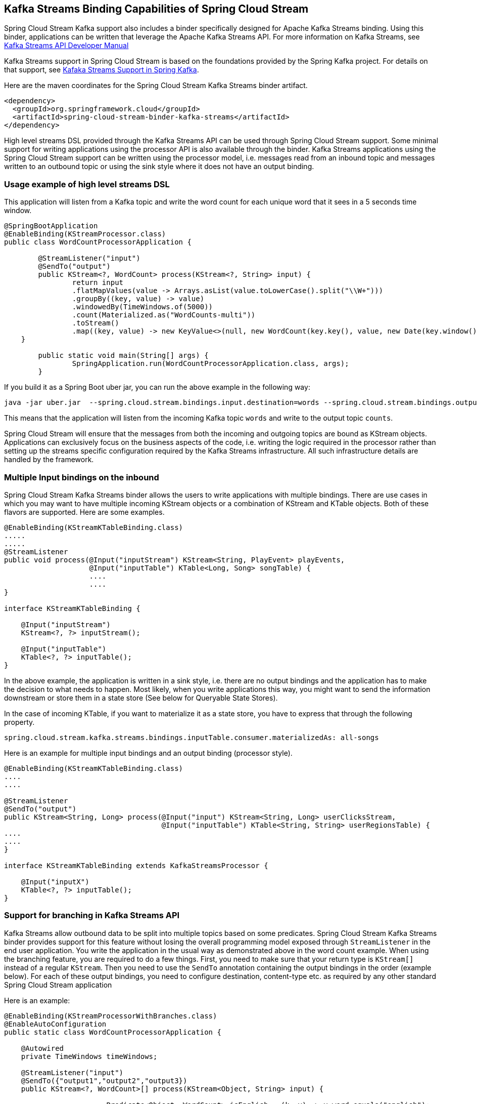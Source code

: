 == Kafka Streams Binding Capabilities of Spring Cloud Stream

Spring Cloud Stream Kafka support also includes a binder specifically designed for Apache Kafka Streams binding.
Using this binder, applications can be written that leverage the Apache Kafka Streams API.
For more information on Kafka Streams, see https://kafka.apache.org/documentation/streams/developer-guide[Kafka Streams API Developer Manual]

Kafka Streams support in Spring Cloud Stream is based on the foundations provided by the Spring Kafka project.
For details on that support, see http://docs.spring.io/spring-kafka/reference/html/_reference.html#kafka-streams[Kafaka Streams Support in Spring Kafka].

Here are the maven coordinates for the Spring Cloud Stream Kafka Streams binder artifact.

[source,xml]
----
<dependency>
  <groupId>org.springframework.cloud</groupId>
  <artifactId>spring-cloud-stream-binder-kafka-streams</artifactId>
</dependency>
----

High level streams DSL provided through the Kafka Streams API can be used through Spring Cloud Stream support.
Some minimal support for writing applications using the processor API is also available through the binder.
Kafka Streams applications using the Spring Cloud Stream support can be written using the processor model, i.e. messages read from an inbound topic and messages written to an outbound topic or using the sink style where it does not have an output binding.

=== Usage example of high level streams DSL

This application will listen from a Kafka topic and write the word count for each unique word that it sees in a 5 seconds time window.

[source]
----
@SpringBootApplication
@EnableBinding(KStreamProcessor.class)
public class WordCountProcessorApplication {

	@StreamListener("input")
	@SendTo("output")
	public KStream<?, WordCount> process(KStream<?, String> input) {
		return input
                .flatMapValues(value -> Arrays.asList(value.toLowerCase().split("\\W+")))
                .groupBy((key, value) -> value)
                .windowedBy(TimeWindows.of(5000))
                .count(Materialized.as("WordCounts-multi"))
                .toStream()
                .map((key, value) -> new KeyValue<>(null, new WordCount(key.key(), value, new Date(key.window().start()), new Date(key.window().end()))));
    }

	public static void main(String[] args) {
		SpringApplication.run(WordCountProcessorApplication.class, args);
	}
----

If you build it as a Spring Boot uber jar, you can run the above example in the following way:

[source]
----
java -jar uber.jar  --spring.cloud.stream.bindings.input.destination=words --spring.cloud.stream.bindings.output.destination=counts
----

This means that the application will listen from the incoming Kafka topic `words` and write to the output topic `counts`.

Spring Cloud Stream will ensure that the messages from both the incoming and outgoing topics are bound as KStream objects.
Applications can exclusively focus on the business aspects of the code, i.e. writing the logic required in the processor rather than setting up the streams specific configuration required by the Kafka Streams infrastructure.
All such infrastructure details are handled by the framework.

=== Multiple Input bindings on the inbound

Spring Cloud Stream Kafka Streams binder allows the users to write applications with multiple bindings.
There are use cases in which you may want to have multiple incoming KStream objects or a combination of KStream and KTable objects.
Both of these flavors are supported.
Here are some examples.

[source]
----
@EnableBinding(KStreamKTableBinding.class)
.....
.....
@StreamListener
public void process(@Input("inputStream") KStream<String, PlayEvent> playEvents,
                    @Input("inputTable") KTable<Long, Song> songTable) {
                    ....
                    ....
}

interface KStreamKTableBinding {

    @Input("inputStream")
    KStream<?, ?> inputStream();

    @Input("inputTable")
    KTable<?, ?> inputTable();
}

----

In the above example, the application is written in a sink style, i.e. there are no output bindings and the application has to make the decision to what needs to happen.
Most likely, when you write applications this way, you might want to send the information downstream or store them in a state store (See below for Queryable State Stores).

In the case of incoming KTable, if you want to materialize it as a state store, you have to express that through the following property.

[source]
----
spring.cloud.stream.kafka.streams.bindings.inputTable.consumer.materializedAs: all-songs
----

Here is an example for multiple input bindings and an output binding (processor style).

[source]
----
@EnableBinding(KStreamKTableBinding.class)
....
....

@StreamListener
@SendTo("output")
public KStream<String, Long> process(@Input("input") KStream<String, Long> userClicksStream,
                                     @Input("inputTable") KTable<String, String> userRegionsTable) {
....
....
}

interface KStreamKTableBinding extends KafkaStreamsProcessor {

    @Input("inputX")
    KTable<?, ?> inputTable();
}

----

=== Support for branching in Kafka Streams API

Kafka Streams allow outbound data to be split into multiple topics based on some predicates.
Spring Cloud Stream Kafka Streams binder provides support for this feature without losing the overall programming model exposed through `StreamListener` in the end user application.
You write the application in the usual way as demonstrated above in the word count example.
When using the branching feature, you are required to do a few things.
First, you need to make sure that your return type is `KStream[]` instead of a regular `KStream`.
Then you need to use the `SendTo` annotation containing the output bindings in the order (example below).
For each of these output bindings, you need to configure destination, content-type etc. as required by any other standard Spring Cloud Stream application

Here is an example:

[source]
----
@EnableBinding(KStreamProcessorWithBranches.class)
@EnableAutoConfiguration
public static class WordCountProcessorApplication {

    @Autowired
    private TimeWindows timeWindows;

    @StreamListener("input")
    @SendTo({"output1","output2","output3})
    public KStream<?, WordCount>[] process(KStream<Object, String> input) {

			Predicate<Object, WordCount> isEnglish = (k, v) -> v.word.equals("english");
			Predicate<Object, WordCount> isFrench =  (k, v) -> v.word.equals("french");
			Predicate<Object, WordCount> isSpanish = (k, v) -> v.word.equals("spanish");

			return input
					.flatMapValues(value -> Arrays.asList(value.toLowerCase().split("\\W+")))
					.groupBy((key, value) -> value)
					.windowedBy(timeWindows)
					.count(Materialized.as("WordCounts-1"))
					.toStream()
					.map((key, value) -> new KeyValue<>(null, new WordCount(key.key(), value, new Date(key.window().start()), new Date(key.window().end()))))
					.branch(isEnglish, isFrench, isSpanish);
    }

    interface KStreamProcessorWithBranches {

    		@Input("input")
    		KStream<?, ?> input();

    		@Output("output1")
    		KStream<?, ?> output1();

    		@Output("output2")
    		KStream<?, ?> output2();

    		@Output("output3")
    		KStream<?, ?> output3();
    	}
}
----

Then in the properties:

[source]
----
spring.cloud.stream.bindings.output1.contentType: application/json
spring.cloud.stream.bindings.output2.contentType: application/json
spring.cloud.stream.bindings.output3.contentType: application/json
spring.cloud.stream.kafka.streams.binder.configuration.commit.interval.ms: 1000
spring.cloud.stream.kafka.streams.binder.configuration:
  default.key.serde: org.apache.kafka.common.serialization.Serdes$StringSerde
  default.value.serde: org.apache.kafka.common.serialization.Serdes$StringSerde
spring.cloud.stream.bindings.output1:
  destination: foo
  producer:
    headerMode: raw
spring.cloud.stream.bindings.output2:
  destination: bar
  producer:
    headerMode: raw
spring.cloud.stream.bindings.output3:
  destination: fox
  producer:
    headerMode: raw
spring.cloud.stream.bindings.input:
  destination: words
  consumer:
    headerMode: raw
----

=== Message conversion in Spring Cloud Stream Kafka Streams applications

Spring Cloud Stream Kafka Streams binder allows the usage of usual patterns for content type conversions as in other message channel based binder applications.
Many Kafka Streams operations - that are part of the actual application and not at the inbound and outbound - need to know the type of SerDe’s used to correctly transform key and value data.
Therefore, it may be more natural to rely on the SerDe facilities provided by the Apache Kafka Streams library itself for inbound and outbound conversions rather than using the content type conversions offered by the framework.
On the other hand, you might be already familiar with the content type conversion patterns in spring cloud stream and want to keep using them for inbound and outbound conversions.
Both options are supported in the Spring Cloud Stream binder for Apache Kafka Streams.

==== Outbound serialization

If native encoding is disabled (which is the default), then the framework will convert the message using the contentType set by the user (or the default content type of application/json).
It will ignore any Serde set on the outbound in this case for outbound serialization.

Here is the property to set the contentType on the outbound.

[source]
----
spring.cloud.stream.bindings.output.contentType: application/json
----

Here is the property to enable native encoding.

[source]
----
spring.cloud.stream.bindings.output.nativeEncoding: true
----

If native encoding is enabled on the output binding (user has to explicitly enable it as above), then the framework will skip doing any message conversion on the outbound.
In that case, it will use the Serde set by the user.
First, it checks for the `valueSerde` property set on the actual output binding. Here is an example
[source]
----
spring.cloud.stream.kafka.streams.bindings.output.producer.valueSerde: org.apache.kafka.common.serialization.Serdes$StringSerde
----
If this property is not set, then it will default to the common value Serde - `spring.cloud.stream.kafka.streams.binder.configuration.default.value.serde`.

It is worth to mention that Spring Cloud Stream Kafka Streams binder does not serialize the keys on outbound, rather it is always done by Kafka itself.
Therefore, you either have to specify the keySerde property on the binding or it will default to the application wide common keySerde set on the streams configuration.

Binding level key serde:

[source]
----
spring.cloud.stream.kafka.streams.bindings.output.producer.keySerde
----

Common Key serde:

[source]
----
spring.cloud.stream.kafka.streams.binder.configuration.default.key.serde
----

If branching is used, then you need to use multiple output bindings. For example,

[source]
----
interface KStreamProcessorWithBranches {

    		@Input("input")
    		KStream<?, ?> input();

    		@Output("output1")
    		KStream<?, ?> output1();

    		@Output("output2")
    		KStream<?, ?> output2();

    		@Output("output3")
    		KStream<?, ?> output3();
    	}
----

If nativeEncoding is set, then you can set different Serde values on these individual output bindings as below.
[source]
----
spring.cloud.stream.kstream.bindings.output1.producer.valueSerde=IntegerSerde
spring.cloud.stream.kstream.bindings.outpu2t.producer.valueSerde=StringSerde
spring.cloud.stream.kstream.bindings.output3.producer.valueSerde=JsonSerde
----

Then if you have `SendTo` like this, @SendTo({"output1", "output2", "output3"}), the `KStream[]` from the branches are applied with proper Serde objects as defined above.
If you are not enabling nativeEncoding, you can then set different contentType values on the output bindings as below.
In that case, the framework will use the appropriate message converter to convert the messages before sending to Kafka.
[source]
----
spring.cloud.stream.bindings.output1.contentType: application/json
spring.cloud.stream.bindings.output2.contentType: application/java-serialzied-object
spring.cloud.stream.bindings.output3.contentType: application/octet-stream
----

==== Inbound Deserialization

Similar rules apply to data deserialization on the inbound as in the case of outbound serialization.

If native decoding is disabled (which is the default), then the framework will convert the message using the contentType set by the user (or the default content type of application/json).
It will ignore any Serde set on the inbound in this case for inbound dserialization.

Here is the property to set the contentType on the inbound.

[source]
----
spring.cloud.stream.bindings.input.contentType: application/json
----

Here is the property to enable native decoding.

[source]
----
spring.cloud.stream.bindings.input.nativeDecoding: true
----

If native decoding is enabled on the input binding (user has to explicitly enable it as above), then the framework will skip doing any message conversion on the inbound.
In that case, it will use the Serde set by the user.
First, it checks for the `valueSerde` property set on the actual input binding. Here is an example

[source]
----
spring.cloud.stream.kafka.streams.bindings.input.consumer.valueSerde: org.apache.kafka.common.serialization.Serdes$StringSerde
----
If this property is not set, then it will default to the common value Serde - `spring.cloud.stream.kafka.streams.binder.configuration.default.value.serde`.

It is worth to mention that Spring Cloud Stream Kafka Streams binder does not deserialize the keys on inbound, rather it is always done by Kafka itself.
Therefore, you either have to specify the keySerde property on the binding or it will default to the application wide common keySerde set on the streams configuration.

Binding level key serde:

[source]
----
spring.cloud.stream.kafka.streams.bindings.input.consumer.keySerde
----

Common Key serde:

[source]
----
spring.cloud.stream.kafka.streams.binder.configuration.default.key.serde
----

As in the case of KStream branching on the outbound, the benefit of setting value Serde per binding is that if you have multiple input bindings (multiple KStreams) and they all require separate value Serdes, then you can configure them individually.
If you use the common configuration approach, then that is not possible.

==== Error handling on Deserialization exceptions

Apache Kafka Streams now provide the capability for natively handling exceptions from deserialization errors.
For details on this support, please see https://cwiki.apache.org/confluence/display/KAFKA/KIP-161%3A+streams+deserialization+exception+handlers[this]
Out of the box, Apache Kafka Streams provide two kinds of deserialization exception handlers - logAndContinue and logAndFail.
As the name indicates, the former will log the error and continue processing next records and the latter will log the error and fai..
LogAndFail is the default deserialization exception handler.

Spring Cloud Stream binder for Apache Kafka Streams allows to specify these exception handlers through the following properties.
[source]
----
spring.cloud.stream.kafka.streams.binder.serdeError: logAndContinue
----

In addition to the above two deserialization exception handlers, the binder also provides a third one for sending the bad records (poison pills) to a DLQ topic.
Here is how you enable this DLQ exception handler.

[source]
----
spring.cloud.stream.kafka.streams.binder.serdeError: sendToDlq
----
When the above property is set, then all records in error from deserialization are sent to the DLQ topic.
First it checks, if there is a `dlqName` property is set on the binding itself using the following property.
[source]
----
spring.cloud.stream.kafka.streams.bindings.input.consumer.dlqName: foo-dlq
----
If this is set, then the records in error are sent to the topic `foo-dlq`.
If this is not set, then it will create a DLQ topic called `error.<input-topic-name>.<group-name>`.

A couple of things to keep in mind when using the exception handling feature through Spring Cloud Stream binder for Apache Kafka Streams.

* The property `spring.cloud.stream.kafka.streams.binder.serdeError` is applicable for the entire application.
This implies that if there are multiple `StreamListener` methods in the same application, this property is applied to all of them.
* The exception handling for deserialization works consistently with native deserialization and framework provided message conversion.

==== Handling Non-Deserialization exceptions

Other kinds of error handling is limited in Apache Kafka Streams currently and it is up to the end user applications to handle any such application level errors.
One side effect of providing a DLQ for deserialization exception handlers as above is that, it provides a way to get access to the DLQ sending bean directly from your application.
Once you get access to that bean, you can programmatically send any exception records from your application to the DLQ.
Here is an example for how you may do that.
Keep in mind that, this approach only works out of the box when you use the low level processor API in your application as below.
It still remains hard to achieve the same using the high level DSL without the library natively providing error handling support, but this example provides some hints to work around.

[source]
----
@Autowired
private SendToDlqAndContinue dlqHandler;

@StreamListener("input")
@SendTo("output")
public KStream<?, WordCount> process(KStream<Object, String> input) {

    input.process(() -> new Processor() {
    			ProcessorContext context;

    			@Override
    			public void init(ProcessorContext context) {
    				this.context = context;
    			}

    			@Override
    			public void process(Object o, Object o2) {

    			    try {
    			        .....
    			        .....
    			    }
    			    catch(Exception e) {
    			        //explicitly provide the kafka topic corresponding to the input binding as the first argument.
                        //DLQ handler will correctly map to the dlq topic from the actual incoming destination.
                        dlqHandler.sendToDlq("topic-name", (byte[]) o1, (byte[]) o2, context.partition());
    			    }
    			}

    			.....
    			.....
    });
}
----

=== Support for interactive queries

As part of the public API of the binder, it now exposes a class called `QueryableStoreRegistry`.
You can access this as a Spring bean in your application.
One easy way to get access to this bean from your application is to autowire the bean as below.

[source]
----
@Autowired
private QueryableStoreRegistry queryableStoreRegistry;
----

Once you gain access to this bean, then you can find out the particular state store that you are interested in.
Here is an example:

[source]
----
ReadOnlyKeyValueStore<Object, Object> keyValueStore =
						queryableStoreRegistry.getQueryableStoreType("my-store", QueryableStoreTypes.keyValueStore());
----
Then you can retrieve the data that you stored in this store during the execution of your application.

=== Kafka Streams properties

We covered all the relevant properties that you need when writing Kafka Streams applications using Spring Cloud Stream, scattered in the above sections, but here they are again.

The following properties are available at the binder level and must be prefixed with `spring.cloud.stream.kafka.binder.`.

configuration::
  Map with a key/value pair containing properties pertaining to Apache Kafka Streams API.
  This property must be prefixed with `spring.cloud.stream.kafka.streams.binder.`.
 Following are some examples of using this property.
[source]
----
spring.cloud.stream.kafka.streams.binder.configuration.default.key.serde=org.apache.kafka.common.serialization.Serdes$StringSerde
spring.cloud.stream.kafka.streams.binder.configuration.default.value.serde=org.apache.kafka.common.serialization.Serdes$StringSerde
spring.cloud.stream.kafka.streams.binder.configuration.commit.interval.ms=1000
----

For more information about all the properties that may go into streams configuration, see StreamsConfig JavaDocs in Apache Kafka Streams docs.

brokers::
 Broker URL
+
Default: `localhost`
zkNodes::
 Zookeeper URL
+
Default: `localhost`
serdeError::
 Deserialization error handler type.
 Possible values are - `logAndContinue`, `logAndFail` or `sendToDlq`
+
Default: `logAndFail`
applicationId::
 Application ID for all the stream configurations in the current application context.
 You can override the application id for an individual `StreamListener` method using the `group` property on the binding.
 You have to ensure that you are using the same group name for all input bindings in the case of multiple inputs on the same methods.
+
Default: `default`


The following properties are available for Kafka Streams producers only and must be prefixed with `spring.cloud.stream.kafka.streams.bindings.<binding name>.producer.`.

keySerde::
  key serde to use
+
Default: `none`.
valueSerde::
  value serde to use
+
Default: `none`.
useNativeEncoding::
  flag to enable native encoding
+
Default: `false`.

The following properties are available for Kafka Streams consumers only and must be prefixed with `spring.cloud.stream.kafka.streams.bindings.<binding name>.consumer.`.

keySerde::
  key serde to use
+
Default: `none`.
valueSerde::
  value serde to use
+
Default: `none`.
materializedAs::
  state store to materialize when using incoming KTable types
+
Default: `none`.
useNativeDecoding::
  flag to enable native decoding
+
Default: `false`.
dlqName::
  DLQ topic name.
+
Default: `none`.

Other common properties used from core Spring Cloud Stream.

[source]
----
spring.cloud.stream.bindings.<binding name>.destination
spring.cloud.stream.bindings.<binding name>.group
----

TimeWindow properties:

Windowing is an important concept in stream processing applications.
Following properties are available for configuring time windows.

spring.cloud.stream.kafka.streams.timeWindow.length::
  When this property is given, you can autowire a `TimeWindows` bean into the application.
  The value is expressed in milliseconds.
+
Default: `none`.
spring.cloud.stream.kstream.timeWindow.advanceBy::
  Value is given in milliseconds.
+
Default: `none`.
